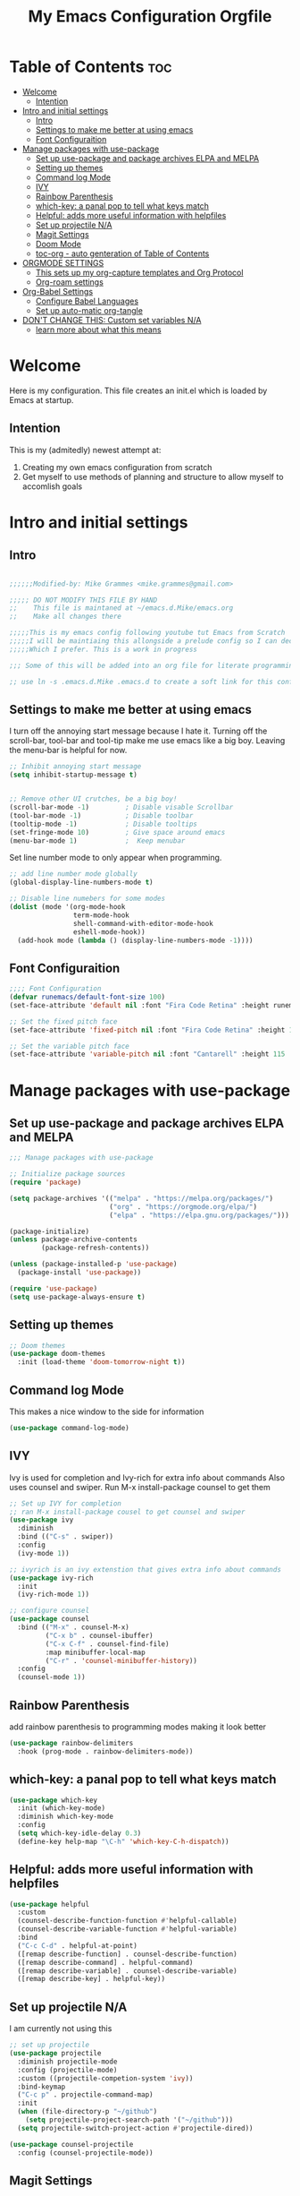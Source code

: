 #+title: My Emacs Configuration Orgfile

* Table of Contents :toc:
- [[#welcome][Welcome]]
  - [[#intention][Intention]]
- [[#intro-and-initial-settings][Intro and initial settings]]
  - [[#intro][Intro]]
  - [[#settings-to-make-me-better-at-using-emacs][Settings to make me better at using emacs]]
  - [[#font-configuraition][Font Configuraition]]
- [[#manage-packages-with-use-package][Manage packages with use-package]]
  - [[#set-up-use-package-and-package-archives-elpa-and-melpa][Set up use-package and package archives ELPA and MELPA]]
  - [[#setting-up-themes][Setting up themes]]
  - [[#command-log-mode][Command log Mode]]
  - [[#ivy][IVY]]
  - [[#rainbow-parenthesis][Rainbow Parenthesis]]
  -  [[#which-key-a-panal-pop-to-tell-what-keys-match][which-key: a panal pop to tell what keys match]]
  -  [[#helpful-adds-more-useful-information-with-helpfiles][Helpful: adds more useful information with helpfiles]]
  - [[#set-up-projectile-na][Set up projectile N/A]]
  - [[#magit-settings][Magit Settings]]
  - [[#doom-mode][Doom Mode]]
  - [[#toc-org---auto-genteration-of-table-of-contents][toc-org - auto genteration of Table of Contents]]
-  [[#orgmode-settings][ORGMODE SETTINGS]]
  - [[#this-sets-up-my-org-capture-templates-and-org-protocol][This sets up my org-capture templates and Org Protocol]]
  - [[#org-roam-settings][Org-roam settings]]
- [[#org-babel-settings][Org-Babel Settings]]
  - [[#configure-babel-languages][Configure Babel Languages]]
  - [[#set-up-auto-matic-org-tangle][Set up auto-matic org-tangle]]
- [[#dont-change-this-custom-set-variables-na][DON'T CHANGE THIS: Custom set variables N/A]]
  - [[#learn-more-about-what-this-means][learn more about what this means]]

* Welcome
Here is my configuration. This file creates an init.el which is loaded by Emacs at startup.

** Intention
This is my (admitedly) newest attempt at:
1. Creating my own emacs configuration from scratch
2. Get myself to use methods of planning and structure to allow myself to accomlish goals

* Intro and initial settings

** Intro
#+BEGIN_SRC emacs-lisp :tangle yes

  ;;;;;;Modified-by: Mike Grammes <mike.grammes@gmail.com>

  ;;;;; DO NOT MODIFY THIS FILE BY HAND
  ;;    This file is maintaned at ~/emacs.d.Mike/emacs.org
  ;;    Make all changes there

  ;;;;;This is my emacs config following youtube tut Emacs from Scratch
  ;;;;;I will be maintiaing this allongside a prelude config so I can decide
  ;;;;;Which I prefer. This is a work in progress

  ;;; Some of this will be added into an org file for literate programming.

  ;; use ln -s .emacs.d.Mike .emacs.d to create a soft link for this config
#+END_SRC

** Settings to make me better at using emacs
I turn off the annoying start message because I hate it. Turning off the scroll-bar, tool-bar and tool-tip make me use emacs like a big boy. Leaving the menu-bar is helpful for now.  

#+BEGIN_SRC emacs-lisp :tangle yes
  ;; Inhibit annoying start message
  (setq inhibit-startup-message t)


  ;; Remove other UI crutches, be a big boy!
  (scroll-bar-mode -1)         ; Disable visable Scrollbar
  (tool-bar-mode -1)           ; Disable toolbar
  (tooltip-mode -1)            ; Disable tooltips
  (set-fringe-mode 10)         ; Give space around emacs
  (menu-bar-mode 1)            ;  Keep menubar
#+END_SRC

Set line number mode to only appear when programming.

#+BEGIN_SRC emacs-lisp :tangle yes
  ;; add line number mode globally
  (global-display-line-numbers-mode t)

  ;; Disable line numebers for some modes
  (dolist (mode '(org-mode-hook
                  term-mode-hook
                  shell-command-with-editor-mode-hook
                  eshell-mode-hook))
    (add-hook mode (lambda () (display-line-numbers-mode -1))))
#+END_SRC

** Font Configuraition
#+BEGIN_SRC emacs-lisp :tangle yes
    ;;;; Font Configuration
    (defvar runemacs/default-font-size 100)
    (set-face-attribute 'default nil :font "Fira Code Retina" :height runemacs/default-font-size)

    ;; Set the fixed pitch face
    (set-face-attribute 'fixed-pitch nil :font "Fira Code Retina" :height 110)

    ;; Set the variable pitch face
    (set-face-attribute 'variable-pitch nil :font "Cantarell" :height 115 :weight 'regular)
#+END_SRC

* Manage packages with use-package

** Set up use-package and package archives ELPA and MELPA
#+BEGIN_SRC emacs-lisp :tangle yes
    ;;; Manage packages with use-package

    ;; Initialize package sources
    (require 'package)

    (setq package-archives '(("melpa" . "https://melpa.org/packages/")
                             ("org" . "https://orgmode.org/elpa/")
                             ("elpa" . "https://elpa.gnu.org/packages/")))

    (package-initialize)
    (unless package-archive-contents
            (package-refresh-contents))

    (unless (package-installed-p 'use-package)
      (package-install 'use-package))

    (require 'use-package)
    (setq use-package-always-ensure t)
#+END_SRC

** Setting up themes
#+BEGIN_SRC emacs-lisp :tangle yes
    ;; Doom themes
    (use-package doom-themes
      :init (load-theme 'doom-tomorrow-night t))

#+END_SRC

** Command log Mode
This makes a nice window to the side for information
#+BEGIN_SRC emacs-lisp :tangle yes
    (use-package command-log-mode)
#+END_SRC

** IVY
Ivy is used for completion and Ivy-rich for extra info about commands
Also uses counsel and swiper. Run M-x install-package counsel to get them
#+BEGIN_SRC emacs-lisp :tangle yes
    ;; Set up IVY for completion
    ;; ran M-x install-package cousel to get counsel and swiper
    (use-package ivy
      :diminish
      :bind (("C-s" . swiper))
      :config
      (ivy-mode 1))

    ;; ivyrich is an ivy extenstion that gives extra info about commands
    (use-package ivy-rich
      :init
      (ivy-rich-mode 1))

    ;; configure counsel
    (use-package counsel
      :bind (("M-x" . counsel-M-x)
             ("C-x b" . counsel-ibuffer)
             ("C-x C-f" . counsel-find-file)
             :map minibuffer-local-map
             ("C-r" . 'counsel-minibuffer-history))
      :config
      (counsel-mode 1))
#+END_SRC

** Rainbow Parenthesis
    add rainbow parenthesis to programming modes making it look better
#+BEGIN_SRC emacs-lisp :tangle yes
    (use-package rainbow-delimiters
      :hook (prog-mode . rainbow-delimiters-mode))
#+END_SRC

**  which-key: a panal pop to tell what keys match
#+BEGIN_SRC emacs-lisp :tangle yes
    (use-package which-key
      :init (which-key-mode)
      :diminish which-key-mode
      :config
      (setq which-key-idle-delay 0.3)
      (define-key help-map "\C-h" 'which-key-C-h-dispatch))
#+END_SRC

**  Helpful: adds more useful information with helpfiles
#+BEGIN_SRC emacs-lisp :tangle yes
    (use-package helpful
      :custom
      (counsel-describe-function-function #'helpful-callable)
      (counsel-describe-variable-function #'helpful-variable)
      :bind
      ("C-c C-d" . helpful-at-point)
      ([remap describe-function] . counsel-describe-function)
      ([remap describe-command] . helpful-command)
      ([remap describe-variable] . counsel-describe-variable)
      ([remap describe-key] . helpful-key))
#+END_SRC

** Set up projectile N/A
I am currently not using this
#+BEGIN_SRC emacs-lisp 
    ;; set up projectile
    (use-package projectile
      :diminish projectile-mode
      :config (projectile-mode)
      :custom ((projectile-competion-system 'ivy))
      :bind-keymap
      ("C-c p" . projectile-command-map)
      :init
      (when (file-directory-p "~/github")
        (setq projectile-project-search-path '("~/github")))
      (setq projectile-switch-project-action #'projectile-dired))

    (use-package counsel-projectile
      :config (counsel-projectile-mode))
#+END_SRC

** Magit Settings
#+BEGIN_SRC emacs-lisp :tangle yes
    ;; set up magit for git integration
    (use-package magit)
    ;; look into force for github integration
#+END_SRC

** Doom Mode
Currently uses auto-revert-check-vc-info to stay current with git branches.


#+NAME: doomMode
#+BEGIN_SRC emacs-lisp :tangle yes
         (use-package doom-modeline
              :init (doom-modeline-mode 1)
              :custom (doom-modeline-height 15)
                       (doom-modeline-bar-width 70)
                       (doom-modeline-window-width-limit fill-column)
                       (doom-modeline-vcs-max-length 25))

        (use-package all-the-icons)
        (setq auto-revert-check-vc-info t)
#+END_SRC

** toc-org - auto genteration of Table of Contents
#+BEGIN_SRC emacs-lisp :tangle yes

  (use-package toc-org
     :commands toc-org-enable
     :init (add-hook 'org-mode-hook 'toc-org-enable))

     #+END_SRC
*  ORGMODE SETTINGS

#+BEGIN_SRC emacs-lisp :tangle yes

  (defun efs/org-mode-setup ()
    (org-indent-mode)
    (variable-pitch-mode 1)
    (visual-line-mode 1))


  (defun efs/org-font-setup ()
    ;; Replace list hyphen with dot
    (font-lock-add-keywords 'org-mode
                            '(("^ *\\([-]\\) "
                               (0 (prog1 () (compose-region (match-beginning 1) (match-end 1) "•"))))))

    ;; Set faces for heading levels
    (dolist (face '((org-level-1 . 1.2)
                    (org-level-2 . 1.1)
                    (org-level-3 . 1.05)
                    (org-level-4 . 1.0)
                    (org-level-5 . 1.1)
                    (org-level-6 . 1.1)
                    (org-level-7 . 1.1)
                    (org-level-8 . 1.1)))
      (set-face-attribute (car face) nil :font "Cantarell" :weight 'regular :height (cdr face)))

    ;; Ensure that anything that should be fixed-pitch in Org files appears that way
    (set-face-attribute 'org-block nil :foreground nil :inherit 'fixed-pitch)
    (set-face-attribute 'org-code nil   :inherit '(shadow fixed-pitch))
    (set-face-attribute 'org-table nil   :inherit '(shadow fixed-pitch))
    (set-face-attribute 'org-verbatim nil :inherit '(shadow fixed-pitch))
    (set-face-attribute 'org-special-keyword nil :inherit '(font-lock-comment-face fixed-pitch))
    (set-face-attribute 'org-meta-line nil :inherit '(font-lock-comment-face fixed-pitch))
    (set-face-attribute 'org-checkbox nil :inherit 'fixed-pitch))
  ;;; Setu orgmode
  (use-package org
    :hook (org-mode . efs/org-mode-setup)
    :bind
    ("C-c c" . org-capture)
    ("C-c l" . org-store-link)
    ("C-c a" . org-agenda)
    :config
    (setq org-ellipsis " ▾")
                                          ; (setq org-ellipsis " ^")
    (setq org-agenda-start-with-log-mode t)
    (setq org-log-done 'note)
    (setq org-log-into-drawer t)
    (setq org-agenda-files
          '("~/org/inbox.org"
            "~/org/projects.org"
            "~/org/homeserver.org"))
    (require 'org-habit)
    (add-to-list 'org-modules 'org-habit)
    (setq org-habit-graph-column 60)
    (setq org-todo-keywords
          '((sequence "TODO(t!)" "NEXT(n@/!)" "|" "DONE(d@/!)")))
    (setq org-refile-targets
          '(("archives.org" :maxlevel . 1)
            ("tasks.org" :maxlevel . 1)
            ("projects.org" :maxlevel . 1)))
    (setq org-refile-use-outline-path 'file)
    (setq org-refile-allow-creating-parent-nodes 'confirm)
    (setq org-outline-path-complete-in-steps nil)
    ;; Save Org buffers after refiling:
    (advice-add 'org-refile :after 'org-save-all-org-buffers)
    ;; add tags
    (setq org-tag-alist
          '((:startgroup)
                                          ;put mutually exclusize tags here
            (:endgroup)
            ("@errand" . ?E)
            ("@home" . ?H)
            ("@music" . ?M)
            ("idea" . ?i)
            ("note" . ?n)))
    ;; Configure custom agenda views
#+END_SRC

** This sets up my org-capture templates and Org Protocol
 I have a capture for tasks that goes to my inbox this is for todos and daily thoughts.  I also have a template for org protocol. Currently this captures webpage and sends to [[file+emacs:~/org/refile.org][refile.org]]  and is manly from [[https://www.mediaonfire.com/blog/2017_07_21_org_protocol_firefox.html][Firefox and org-protocol URL Capture]].

#+BEGIN_SRC emacs-lisp :tangle yes
    ;; Configure org-capture templates
    (setq org-capture-templates
      `(("t" "Task" entry (file "~/org/inbox.org")
         "* TODO %?\n  %U\n  %i" :empty-lines 1)
        ("w" "org-protocol" entry (file "~/org/refile.org")
         "* TODO Review %a\n%U\n%:initial\n")))
    (require 'org-protocol)
    (setq org-protocol-default-template-key "w")
    (efs/org-font-setup))
#+END_SRC

I added a button to capture pages in firefox using this code as a bookmark to firefox.
Now I can click on that bookmark and it will add to [[file+emacs:~/org/refile.org][refile.org]].
#+BEGIN_SRC javascript :tangle no
  javascript:location.href="org-protocol:///capture?url="+encodeURIComponent(location.href)+"&title="+encodeURIComponent(document.title||"[untitled page]")
#+END_SRC


** Org-roam settings

#+BEGIN_SRC emacs-lisp :tangle yes
  ;;;; Setup org-roam
  (use-package org-roam
    :init
  ;; remove warning for org-roam-v2
    (setq org-roam-v2-ack t)
    :config
    (setq org-roam-directory (file-truename "~/org/"))
    ;; Configure org-roam-capture templates
    (setq org-roam-capture-templates
      `(("d" "default" plain (function org-roam-capture--get-point)
         "%?"
         :file-name "%<%Y%m%d%H%M%S>-${slug}"
         :head "#+title: ${title}\n"
         :unnarrowed t)
        ("t" "Task" plain (function org-roam-capture--get-point)
         "* TODO %?\n %U\n %i" :empty-lines 1
         :file-name "%<%Y%m%d%H%M%S>-${slug}"
         :head "#+title: ${title}\n"
         :unnarrowed t)))

    (require 'org-roam-protocol)
    (org-roam-db-autosync-mode)
    (org-roam-setup))

  (use-package org-bullets
    :after org
    :hook (org-mode . org-bullets-mode))

  (defun efs/org-mode-visual-fill ()
    (setq visual-fill-column-width 100
          visual-fill-column-center-text t)
    (visual-fill-column-mode t))

  (use-package visual-fill-column
    :hook (org-mode . efs/org-mode-visual-fill))

#+END_SRC

#+END_SRC

#+BEGIN_SRC emacs-lisp :tangle yes
#+RESULTS:
| (lambda nil (add-hook 'after-save-hook #'org-babel-tangle :append :local)) | efs/org-mode-visual-fill | org-bullets-mode | efs/org-mode-setup | toc-org-enable | #[0 \301\211\207 [imenu-create-index-function org-imenu-get-tree] 2] | (lambda nil (display-line-numbers-mode -1)) | #[0 \300\301\302\303\304$\207 [add-hook change-major-mode-hook org-show-all append local] 5] | #[0 \300\301\302\303\304$\207 [add-hook change-major-mode-hook org-babel-show-result-all append local] 5] | org-babel-result-hide-spec | org-babel-hide-all-hashes |

* Org-Babel Settings
** Configure Babel Languages
To execute or export code make sure to load languages.  Setup =org-babel-load-languages= for each language to use

#+BEGIN_SRC emacs-lisp :tangle yes
  (org-babel-do-load-languages
   'org-babel-load-languages
   '((emacs-lisp .t)
     (python . t)
     (shell . t)))

  (push '("conf-unix" . conf-unix) org-src-lang-modes)
#+END_SRC

:Results:
#+RESULTS:
: ((conf-unix . conf-unix) (C . c) (C++ . c++) (asymptote . asy) (bash . sh) (beamer . latex) (calc . fundamental) (cpp . c++) (ditaa . artist) (dot . fundamental) (elisp . emacs-lisp) (ocaml . tuareg) (screen . shell-script) (shell . sh) (sqlite . sql))
:END:
** Set up auto-matic org-tangle
add a hook to make org-babel tangle file on save
#+BEGIN_SRC emacs-lisp :tangle yes
  (add-hook 'org-mode-hook
            (lambda () (add-hook 'after-save-hook #'org-babel-tangle
                            :append :local)))
#+END_SRC

#+RESULTS:
| (lambda nil (add-hook 'after-save-hook #'org-babel-tangle :append :local)) | efs/org-mode-visual-fill | org-bullets-mode | efs/org-mode-setup | #[0 \301\211\207 [imenu-create-index-function org-imenu-get-tree] 2] | (lambda nil (display-line-numbers-mode -1)) | #[0 \300\301\302\303\304$\207 [add-hook change-major-mode-hook org-show-all append local] 5] | #[0 \300\301\302\303\304$\207 [add-hook change-major-mode-hook org-babel-show-result-all append local] 5] | org-babel-result-hide-spec | org-babel-hide-all-hashes |

* DON'T CHANGE THIS: Custom set variables N/A
there can only be one of these right now it is updating in my init.el as well so I turned this off

** TODO learn more about what this means
#+BEGIN_SRC emacs-lisp :tangle no
  (custom-set-variables
   ;; custom-set-variables was added by Custom.
   ;; If you edit it by hand, you could mess it up, so be careful.
   ;; Your init file should contain only one such instance.
   ;; If there is more than one, they won't work right.
   '(package-selected-packages
     '(zetteldeft deft doom-modeline org-roam-protocol unicode-fonts org-roam visual-fill-column org-bullets which-key use-package rainbow-delimiters ivy-rich helpful general forge doom-themes counsel-projectile command-log-mode all-the-icons)))
  (custom-set-faces
   ;; custom-set-faces was added by Custom.
   ;; If you edit it by hand, you could mess it up, so be careful.
   ;; Your init file should contain only one such instance.
   ;; If there is more than one, they won't work right.
   )
#+END_SRC

